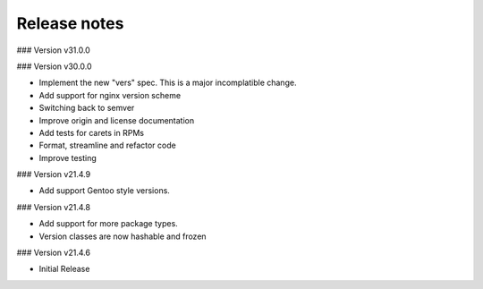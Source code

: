 Release notes
-------------

### Version v31.0.0


### Version v30.0.0

- Implement the new "vers" spec. This is a major incomplatible change.

- Add support for nginx version scheme
- Switching back to semver
- Improve origin and license documentation
- Add tests for carets in RPMs
- Format, streamline and refactor code
- Improve testing


### Version v21.4.9

- Add support Gentoo style versions. 


### Version v21.4.8

- Add support for more package types.
- Version classes are now hashable and frozen


### Version v21.4.6

- Initial Release
